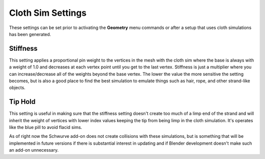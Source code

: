 Cloth Sim Settings
------------------

These settings can be set prior to activating the **Geometry** menu commands or after a setup that uses cloth simulations has been generated.

Stiffness
^^^^^^^^^

This setting applies a proportional pin weight to the vertices in the mesh with the cloth sim where the base is always with a weight of 1.0 and
decreases at each vertex point until you get to the last vertex.  Stiffness is just a multiplier where you can increase/decrease all of the weights beyond
the base vertex.  The lower the value the more sensitive the setting becomes, but is also a good place to find the best simulation to emulate things such as hair, rope, and other strand-like objects.  

Tip Hold
^^^^^^^^

This setting is useful in making sure that the stiffness setting doesn't create too much of a limp end of the strand and will inherit the weight of
vertices with lower index values keeping the tip from being limp in the cloth simulation.  It's operates like the blue pill to avoid flacid sims.

.. note:: 
As of right now the Schwurve add-on does not create collisions with these simulations, but is something that will
be implemented in future versions if there is substantial interest in updating and if Blender development doesn't make such an add-on unnecessary.
